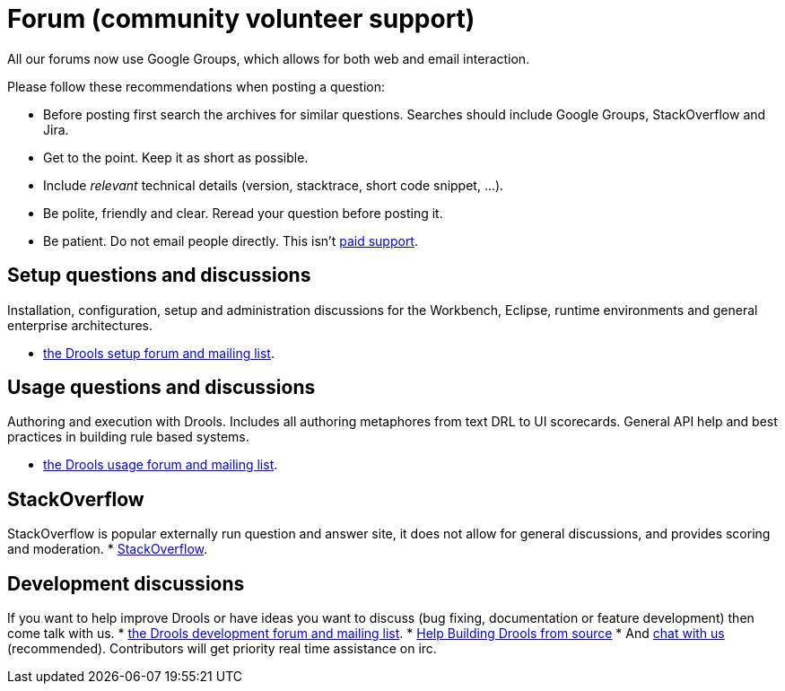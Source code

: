 = Forum (community volunteer support)
:awestruct-layout: base
:showtitle:

All our forums now use Google Groups, which allows for both web and email interaction.


Please follow these recommendations when posting a question:

* Before posting first search the archives for similar questions. Searches should include Google Groups, StackOverflow and Jira.
* Get to the point. Keep it as short as possible.
* Include _relevant_ technical details (version, stacktrace, short code snippet, ...).
* Be polite, friendly and clear. Reread your question before posting it.
* Be patient. Do not email people directly. This isn't link:product.html[paid support].

== Setup questions and discussions
Installation, configuration, setup and administration discussions for the Workbench, Eclipse, runtime environments and general enterprise architectures. 

* https://groups.google.com/forum/#!forum/drools-setup[the Drools setup forum and mailing list].

== Usage questions and discussions
Authoring and execution with Drools. Includes all authoring metaphores from text DRL to UI scorecards. General API help and best practices in building rule based systems.

* https://groups.google.com/forum/#!forum/drools-usage[the Drools usage forum and mailing list].

== StackOverflow
StackOverflow is popular externally run question and answer site, it does not allow for general discussions, and provides scoring and moderation.
* http://stackoverflow.com/questions/tagged/drools[StackOverflow].

== Development discussions
If you want to help improve Drools or have ideas you want to discuss (bug fixing, documentation or feature development) then come talk with us. 
* https://groups.google.com/forum/#!forum/drools-development[the Drools development forum and mailing list].
* link:../code/sourceCode.html[Help Building Drools from source]
* And link:chat.html[chat with us] (recommended). Contributors will get priority real time assistance on irc.
